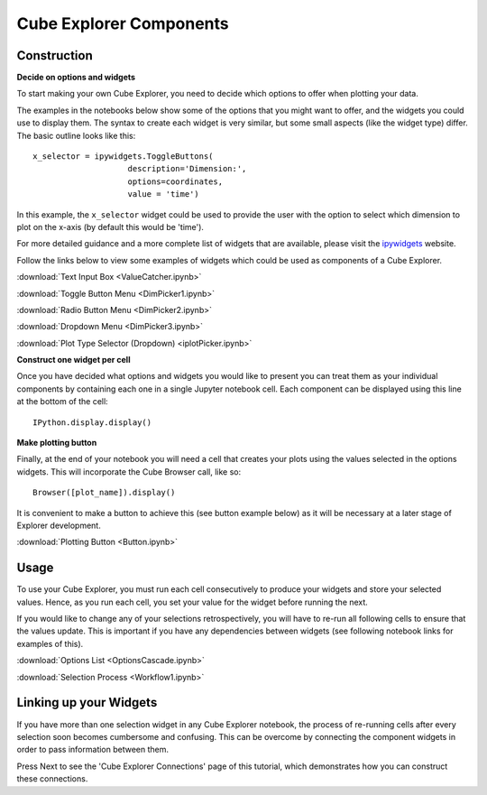 Cube Explorer Components
========================

Construction
------------

**Decide on options and widgets**

To start making your own Cube Explorer, you need to decide which options to offer when plotting your data.

The examples in the notebooks below show some of the options that you might want to offer, and the widgets you could use to display them.
The syntax to create each widget is very similar, but some small aspects (like the widget type) differ.  The basic outline looks like this::

    x_selector = ipywidgets.ToggleButtons(
                        description='Dimension:',
                        options=coordinates,
                        value = 'time')

In this example, the ``x_selector`` widget could be used to provide the user with the option to select which dimension to plot on the x-axis (by default this would be 'time').

For more detailed guidance and a more complete list of widgets that are available, please visit the `ipywidgets <http://ipywidgets.readthedocs.io/en/latest/examples/Widget%20List.html>`_ website.

Follow the links below to view some examples of widgets which could be used as components of a Cube Explorer.


:download:`Text Input Box <ValueCatcher.ipynb>`

:download:`Toggle Button Menu <DimPicker1.ipynb>`

:download:`Radio Button Menu <DimPicker2.ipynb>`

:download:`Dropdown Menu <DimPicker3.ipynb>`

:download:`Plot Type Selector (Dropdown) <iplotPicker.ipynb>`


**Construct one widget per cell**

Once you have decided what options and widgets you would like to present you can treat them as your individual components by containing each one in a single Jupyter notebook cell.
Each component can be displayed using this line at the bottom of the cell::

    IPython.display.display()

**Make plotting button**

Finally, at the end of your notebook you will need a cell that creates your plots using the values selected in the options widgets.  This will incorporate the Cube Browser call, like so::

    Browser([plot_name]).display()

It is convenient to make a button to achieve this (see button example below) as it will be necessary at a later stage of Explorer development.

:download:`Plotting Button <Button.ipynb>`


Usage
-----

To use your Cube Explorer, you must run each cell consecutively to produce your widgets and store your selected values.
Hence, as you run each cell, you set your value for the widget before running the next.

If you would like to change any of your selections retrospectively, you will have to re-run all following cells to ensure that the values update.
This is important if you have any dependencies between widgets (see following notebook links for examples of this).


:download:`Options List <OptionsCascade.ipynb>`

:download:`Selection Process <Workflow1.ipynb>`


Linking up your Widgets
-----------------------

If you have more than one selection widget in any Cube Explorer notebook, the process of re-running cells after every selection soon becomes cumbersome and confusing.
This can be overcome by connecting the component widgets in order to pass information between them.

Press Next to see the 'Cube Explorer Connections' page of this tutorial, which demonstrates how you can construct these connections.





